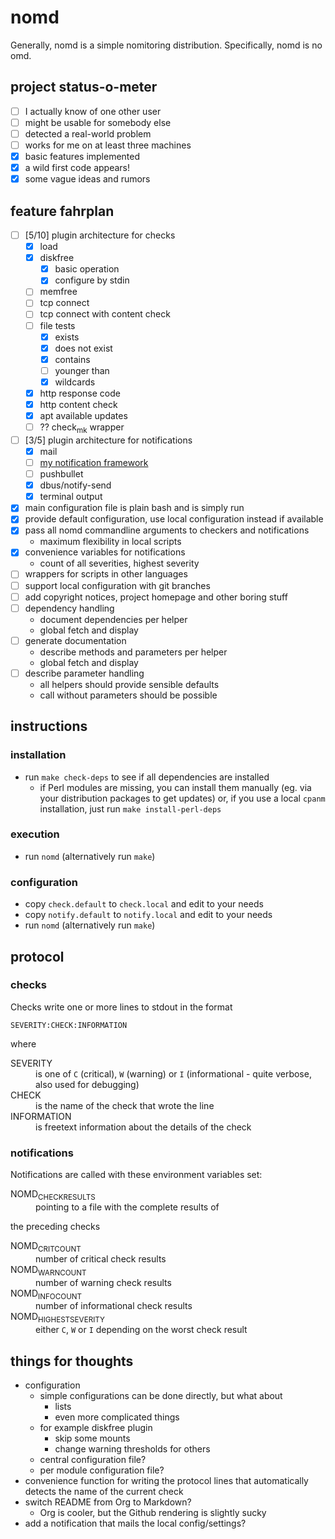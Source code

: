 * nomd

Generally, nomd is a simple nomitoring distribution.
Specifically, nomd is no omd.

** project status-o-meter

- [ ] I actually know of one other user
- [ ] might be usable for somebody else
- [ ] detected a real-world problem
- [ ] works for me on at least three machines
- [X] basic features implemented
- [X] a wild first code appears!
- [X] some vague ideas and rumors

** feature fahrplan

- [-] [5/10] plugin architecture for checks
  - [X] load
  - [X] diskfree
    - [X] basic operation
    - [X] configure by stdin
  - [ ] memfree
  - [ ] tcp connect
  - [ ] tcp connect with content check
  - [-] file tests
    - [X] exists
    - [X] does not exist
    - [X] contains
    - [ ] younger than
    - [X] wildcards
  - [X] http response code
  - [X] http content check
  - [X] apt available updates
  - [ ] ?? check_mk wrapper
- [-] [3/5] plugin architecture for notifications
  - [X] mail
  - [ ] [[https://github.com/mmitch/mitchscripts/blob/master/bash/notify.sh][my notification framework]]
  - [ ] pushbullet
  - [X] dbus/notify-send
  - [X] terminal output
- [X] main configuration file is plain bash and is simply run
- [X] provide default configuration, use local configuration instead if available
- [X] pass all nomd commandline arguments to checkers and notifications
  - maximum flexibility in local scripts
- [X] convenience variables for notifications
  - count of all severities, highest severity
- [ ] wrappers for scripts in other languages
- [ ] support local configuration with git branches
- [ ] add copyright notices, project homepage and other boring stuff
- [ ] dependency handling
  - document dependencies per helper
  - global fetch and display
- [ ] generate documentation
  - describe methods and parameters per helper
  - global fetch and display
- [ ] describe parameter handling
  - all helpers should provide sensible defaults
  - call without parameters should be possible

** instructions

*** installation

- run ~make check-deps~ to see if all dependencies are installed
  - if Perl modules are missing, you can install them manually
    (eg. via your distribution packages to get updates) or, if you
    use a local ~cpanm~ installation, just run ~make install-perl-deps~

*** execution

- run ~nomd~ (alternatively run ~make~)

*** configuration

- copy ~check.default~ to ~check.local~ and edit to your needs
- copy ~notify.default~ to ~notify.local~ and edit to your needs
- run ~nomd~ (alternatively run ~make~)

** protocol

*** checks

Checks write one or more lines to stdout in the format

: SEVERITY:CHECK:INFORMATION

where

- SEVERITY :: is one of ~C~ (critical), ~W~ (warning) or ~I~ (informational - quite verbose, also used for debugging)
- CHECK :: is the name of the check that wrote the line
- INFORMATION :: is freetext information about the details of the check

*** notifications

Notifications are called with these environment variables set:

- NOMD_CHECK_RESULTS :: pointing to a file with the complete results of
the preceding checks
- NOMD_CRIT_COUNT :: number of critical check results
- NOMD_WARN_COUNT :: number of warning check results
- NOMD_INFO_COUNT :: number of informational check results
- NOMD_HIGHEST_SEVERITY :: either ~C~, ~W~ or ~I~ depending on the worst check result

** things for thoughts

- configuration
  - simple configurations can be done directly, but what about
    - lists
    - even more complicated things
  - for example diskfree plugin
    - skip some mounts
    - change warning thresholds for others
  - central configuration file?
  - per module configuration file?
- convenience function for writing the protocol lines that
  automatically detects the name of the current check
- switch README from Org to Markdown?
  - Org is cooler, but the Github rendering is slightly sucky
- add a notification that mails the local config/settings?
